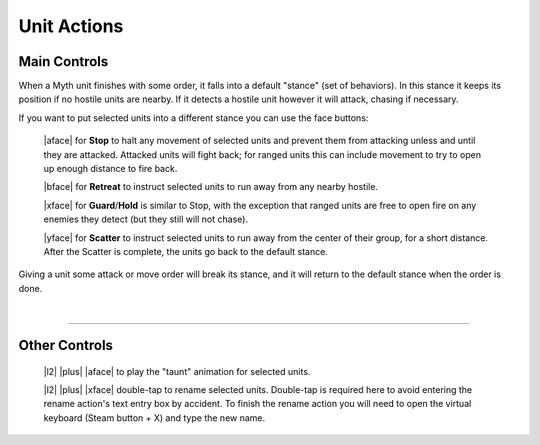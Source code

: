 Unit Actions
============

Main Controls
-------------

When a Myth unit finishes with some order, it falls into a default "stance" (set of behaviors). In this stance it keeps its position if no hostile units are nearby. If it detects a hostile unit however it will attack, chasing if necessary.

If you want to put selected units into a different stance you can use the face buttons:

  |aface| for **Stop** to halt any movement of selected units and prevent them from attacking unless and until they are attacked. Attacked units will fight back; for ranged units this can include movement to try to open up enough distance to fire back.

  |bface| for **Retreat** to instruct selected units to run away from any nearby hostile.

  |xface| for **Guard**/**Hold** is similar to Stop, with the exception that ranged units are free to open fire on any enemies they detect (but they still will not chase).

  |yface| for **Scatter** to instruct selected units to run away from the center of their group, for a short distance. After the Scatter is complete, the units go back to the default stance.

Giving a unit some attack or move order will break its stance, and it will return to the default stance when the order is done.

|

--------------

Other Controls
--------------

  |l2| |plus| |aface| to play the "taunt" animation for selected units.

  |l2| |plus| |xface| double-tap to rename selected units. Double-tap is required here to avoid entering the rename action's text entry box by accident. To finish the rename action you will need to open the virtual keyboard (Steam button + X) and type the new name.